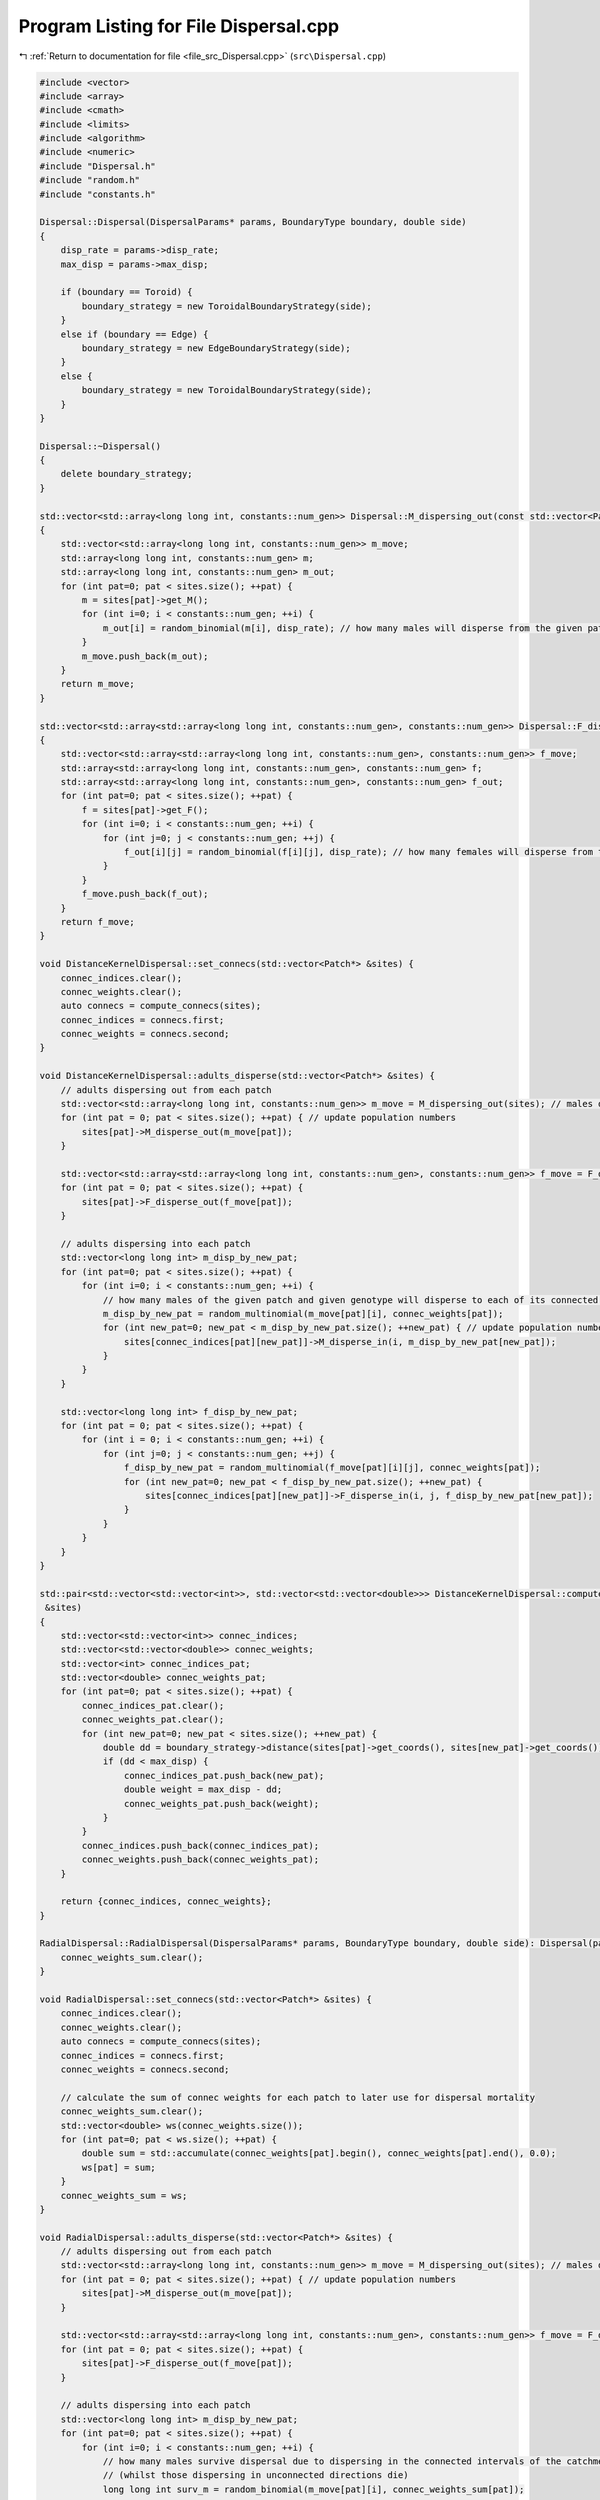 
.. _program_listing_file_src_Dispersal.cpp:

Program Listing for File Dispersal.cpp
======================================

|exhale_lsh| :ref:`Return to documentation for file <file_src_Dispersal.cpp>` (``src\Dispersal.cpp``)

.. |exhale_lsh| unicode:: U+021B0 .. UPWARDS ARROW WITH TIP LEFTWARDS

.. code-block:: cpp

   #include <vector>
   #include <array>
   #include <cmath>
   #include <limits>
   #include <algorithm>
   #include <numeric>
   #include "Dispersal.h"
   #include "random.h"
   #include "constants.h"
   
   Dispersal::Dispersal(DispersalParams* params, BoundaryType boundary, double side) 
   {
       disp_rate = params->disp_rate;
       max_disp = params->max_disp;
       
       if (boundary == Toroid) {
           boundary_strategy = new ToroidalBoundaryStrategy(side);
       }
       else if (boundary == Edge) {
           boundary_strategy = new EdgeBoundaryStrategy(side);
       }
       else {
           boundary_strategy = new ToroidalBoundaryStrategy(side);
       }
   }
   
   Dispersal::~Dispersal()
   {
       delete boundary_strategy;
   }
   
   std::vector<std::array<long long int, constants::num_gen>> Dispersal::M_dispersing_out(const std::vector<Patch*> &sites) 
   {
       std::vector<std::array<long long int, constants::num_gen>> m_move;  
       std::array<long long int, constants::num_gen> m;
       std::array<long long int, constants::num_gen> m_out;
       for (int pat=0; pat < sites.size(); ++pat) {
           m = sites[pat]->get_M();
           for (int i=0; i < constants::num_gen; ++i) {
               m_out[i] = random_binomial(m[i], disp_rate); // how many males will disperse from the given patch
           }
           m_move.push_back(m_out);
       }
       return m_move;
   }
   
   std::vector<std::array<std::array<long long int, constants::num_gen>, constants::num_gen>> Dispersal::F_dispersing_out(const std::vector<Patch*> &sites)
   {
       std::vector<std::array<std::array<long long int, constants::num_gen>, constants::num_gen>> f_move; 
       std::array<std::array<long long int, constants::num_gen>, constants::num_gen> f;
       std::array<std::array<long long int, constants::num_gen>, constants::num_gen> f_out;
       for (int pat=0; pat < sites.size(); ++pat) {
           f = sites[pat]->get_F();
           for (int i=0; i < constants::num_gen; ++i) {
               for (int j=0; j < constants::num_gen; ++j) {
                   f_out[i][j] = random_binomial(f[i][j], disp_rate); // how many females will disperse from the given patch
               }
           }
           f_move.push_back(f_out);
       }
       return f_move;
   }
   
   void DistanceKernelDispersal::set_connecs(std::vector<Patch*> &sites) {
       connec_indices.clear();
       connec_weights.clear();
       auto connecs = compute_connecs(sites);
       connec_indices = connecs.first;
       connec_weights = connecs.second;
   }
   
   void DistanceKernelDispersal::adults_disperse(std::vector<Patch*> &sites) {
       // adults dispersing out from each patch 
       std::vector<std::array<long long int, constants::num_gen>> m_move = M_dispersing_out(sites); // males dispersing from each patch
       for (int pat = 0; pat < sites.size(); ++pat) { // update population numbers
           sites[pat]->M_disperse_out(m_move[pat]);
       }
   
       std::vector<std::array<std::array<long long int, constants::num_gen>, constants::num_gen>> f_move = F_dispersing_out(sites);
       for (int pat = 0; pat < sites.size(); ++pat) { 
           sites[pat]->F_disperse_out(f_move[pat]);
       }
           
       // adults dispersing into each patch
       std::vector<long long int> m_disp_by_new_pat;
       for (int pat=0; pat < sites.size(); ++pat) {
           for (int i=0; i < constants::num_gen; ++i) {
               // how many males of the given patch and given genotype will disperse to each of its connected patches
               m_disp_by_new_pat = random_multinomial(m_move[pat][i], connec_weights[pat]);
               for (int new_pat=0; new_pat < m_disp_by_new_pat.size(); ++new_pat) { // update population numbers
                   sites[connec_indices[pat][new_pat]]->M_disperse_in(i, m_disp_by_new_pat[new_pat]);
               }
           }
       }
   
       std::vector<long long int> f_disp_by_new_pat;
       for (int pat = 0; pat < sites.size(); ++pat) {
           for (int i = 0; i < constants::num_gen; ++i) {
               for (int j=0; j < constants::num_gen; ++j) {
                   f_disp_by_new_pat = random_multinomial(f_move[pat][i][j], connec_weights[pat]);
                   for (int new_pat=0; new_pat < f_disp_by_new_pat.size(); ++new_pat) {
                       sites[connec_indices[pat][new_pat]]->F_disperse_in(i, j, f_disp_by_new_pat[new_pat]);
                   }
               }
           }
       }
   }
    
   std::pair<std::vector<std::vector<int>>, std::vector<std::vector<double>>> DistanceKernelDispersal::compute_connecs(std::vector<Patch*>
    &sites) 
   {
       std::vector<std::vector<int>> connec_indices;
       std::vector<std::vector<double>> connec_weights;
       std::vector<int> connec_indices_pat;
       std::vector<double> connec_weights_pat;
       for (int pat=0; pat < sites.size(); ++pat) {
           connec_indices_pat.clear();
           connec_weights_pat.clear();
           for (int new_pat=0; new_pat < sites.size(); ++new_pat) {
               double dd = boundary_strategy->distance(sites[pat]->get_coords(), sites[new_pat]->get_coords());
               if (dd < max_disp) {
                   connec_indices_pat.push_back(new_pat); 
                   double weight = max_disp - dd;
                   connec_weights_pat.push_back(weight); 
               }
           }
           connec_indices.push_back(connec_indices_pat);
           connec_weights.push_back(connec_weights_pat);
       }
   
       return {connec_indices, connec_weights};
   }
   
   RadialDispersal::RadialDispersal(DispersalParams* params, BoundaryType boundary, double side): Dispersal(params, boundary, side) {
       connec_weights_sum.clear();
   }
   
   void RadialDispersal::set_connecs(std::vector<Patch*> &sites) {
       connec_indices.clear();
       connec_weights.clear();
       auto connecs = compute_connecs(sites);
       connec_indices = connecs.first;
       connec_weights = connecs.second;
   
       // calculate the sum of connec weights for each patch to later use for dispersal mortality
       connec_weights_sum.clear();
       std::vector<double> ws(connec_weights.size());
       for (int pat=0; pat < ws.size(); ++pat) {
           double sum = std::accumulate(connec_weights[pat].begin(), connec_weights[pat].end(), 0.0);
           ws[pat] = sum;
       }
       connec_weights_sum = ws;
   }
   
   void RadialDispersal::adults_disperse(std::vector<Patch*> &sites) {
       // adults dispersing out from each patch 
       std::vector<std::array<long long int, constants::num_gen>> m_move = M_dispersing_out(sites); // males dispersing from each patch
       for (int pat = 0; pat < sites.size(); ++pat) { // update population numbers
           sites[pat]->M_disperse_out(m_move[pat]);
       }
   
       std::vector<std::array<std::array<long long int, constants::num_gen>, constants::num_gen>> f_move = F_dispersing_out(sites);
       for (int pat = 0; pat < sites.size(); ++pat) { 
           sites[pat]->F_disperse_out(f_move[pat]);
       }
           
       // adults dispersing into each patch
       std::vector<long long int> m_disp_by_new_pat;
       for (int pat=0; pat < sites.size(); ++pat) {
           for (int i=0; i < constants::num_gen; ++i) {
               // how many males survive dispersal due to dispersing in the connected intervals of the catchment radius
               // (whilst those dispersing in unconnected directions die)
               long long int surv_m = random_binomial(m_move[pat][i], connec_weights_sum[pat]);
   
               // how many males of the given patch and given genotype will disperse to each of its connected patches
               //m_disp_by_new_pat = random_multinomial(m_move[pat][i], connec_weights[pat]);
               m_disp_by_new_pat = random_multinomial(surv_m, connec_weights[pat]);
               for (int new_pat=0; new_pat < m_disp_by_new_pat.size(); ++new_pat) { // update population numbers
                   sites[connec_indices[pat][new_pat]]->M_disperse_in(i, m_disp_by_new_pat[new_pat]);
               }
           }
       }
   
       std::vector<long long int> f_disp_by_new_pat;
       for (int pat = 0; pat < sites.size(); ++pat) {
           for (int i = 0; i < constants::num_gen; ++i) {
               for (int j=0; j < constants::num_gen; ++j) {
                   long long int surv_f = random_binomial(f_move[pat][i][j], connec_weights_sum[pat]);
   
                   //f_disp_by_new_pat = random_multinomial(f_move[pat][i][j], connec_weights[pat]);
                   f_disp_by_new_pat = random_multinomial(surv_f, connec_weights[pat]);
                   for (int new_pat=0; new_pat < f_disp_by_new_pat.size(); ++new_pat) {
                       sites[connec_indices[pat][new_pat]]->F_disperse_in(i, j, f_disp_by_new_pat[new_pat]);
                   }
               }
           }
       }
   }
   
   std::pair<std::vector<std::vector<int>>, std::vector<std::vector<double>>> RadialDispersal::compute_connecs(std::vector<Patch*> &sites) {
        int num_sites = sites.size();
       std::vector<std::vector<double>> connec_weights(num_sites);
       std::vector<std::vector<int>> connec_indices(num_sites);
       // Compute inter-point distances
       std::vector<std::vector<double>> distances = compute_distances(sites);
       // Compute the smallest inter-point distance for each point; radius for each pt is half this
       std::vector<double> radii;
       for (const auto& row : distances) {
           double smallest_dist = std::numeric_limits<double>::infinity();
           for (double dist : row) {
               if (dist > 0 && dist < smallest_dist) {
                   smallest_dist = dist;
               }
           }
           radii.push_back(0.5*smallest_dist);
       }
   
       std::vector<std::pair<double, double>> intervals; // Vector to store intervals
       std::pair<double, double> qq; // temporary interval
       double alpha, theta;
       Point loc1, loc2;
       for (int i=0; i < num_sites; i++) {
           intervals.clear();
           std::vector<double> row = distances[i];
           // Get the vector of positions in order of distance (need to computes connectivies from closest to farthest)
           std::vector<int> order = get_sorted_positions(row);
           loc1 = sites[i]->get_coords();
           for (int j=1; j < order.size(); j++) {
               double length = 0;
               int jj = order[j];
               loc2 = sites[jj]->get_coords();
               if (distances[i][jj] < max_disp) {
                   alpha = std::atan(radii[jj] / distances[i][jj]); 
                   if (loc2.y - loc1.y >= 0 && loc2.x - loc1.x >= 0) {
                       theta = std::atan((loc2.y - loc1.y) / (loc2.x - loc1.x)); 
                   }
                   if (loc2.y - loc1.y >= 0 && loc2.x - loc1.x <= 0) { 
                       theta = constants::pi + std::atan((loc2.y - loc1.y) / (loc2.x - loc1.x)); 
                   }
                   if (loc2.y - loc1.y <= 0 && loc2.x - loc1.x <= 0) {
                       theta = constants::pi + std::atan((loc2.y - loc1.y) / (loc2.x - loc1.x)); 
                   }
                   if (loc2.y - loc1.y <= 0 && loc2.x - loc1.x >= 0) {
                       theta = 2*(constants::pi) + std::atan((loc2.y - loc1.y) / (loc2.x - loc1.x)); 
                   }
                   double t_min = wrap_around((theta - alpha) / (2*(constants::pi)), 1);
                   double t_plus = wrap_around((theta + alpha) / (2*(constants::pi)), 1);
                   if (t_min > t_plus) {
                       qq = {t_min, 1};
                       auto result = compute_interval_union(qq, intervals);
                       intervals = result.first;
                       length += result.second;
                       qq = {0, t_plus};
                       result = compute_interval_union(qq, intervals);
                       intervals = result.first;
                       length += result.second;
                   }
                   else { 
                       qq = {t_min, t_plus};
                       auto result = compute_interval_union(qq, intervals);
                       intervals = result.first;
                       length = result.second;
                   }
                   if (length > 0) {
                       connec_weights[i].push_back(length);
                       connec_indices[i].push_back(jj);
                   }
               }
           }
       }
       return {connec_indices, connec_weights};
   }
   
   double RadialDispersal::wrap_around(double value, double range)
   {
       return std::fmod(std::fmod(value, range) + range, range);
   }
   
   std::pair<std::vector<std::pair<double, double>>, double> RadialDispersal::compute_interval_union(const std::pair<double, double>& qq,
    const std::vector<std::pair<double, double>>& input)
   {
       // Create a vector to store the union of intervals
       std::vector<std::pair<double, double>> output;
   
       // Merge overlapping intervals in the output vector
       std::pair<double, double> merged_interval = qq;
       for (const auto& interval : input) {
           if (interval.second < merged_interval.first || interval.first > merged_interval.second) {
               output.push_back(interval);
           }
           else {
               merged_interval.first = std::min(merged_interval.first, interval.first);
               merged_interval.second = std::max(merged_interval.second, interval.second);
           }
       }
   
       // Add the merged interval
       output.push_back(merged_interval);
   
       // Calculate the difference in the sum of lengths
       double sum_lengths = 0.0;
       for (const auto& interval : output) {
           sum_lengths += interval.second - interval.first;
       }
       double input_sum_lengths = 0.0;
       for (const auto& interval : input) {
           input_sum_lengths += interval.second - interval.first;
       }
       double diff = sum_lengths - input_sum_lengths;
   
       std::sort(output.begin(), output.end());
       return {output, diff};
   }
   
   // Retuns the indices of the elements in the vector, sorted by numeric value in ascending order
   std::vector<int> RadialDispersal::get_sorted_positions(const std::vector<double>& numbers) 
   {
       // Create a vector of indices (0 to N-1)
       std::vector<int> indices(numbers.size());
       std::iota(indices.begin(), indices.end(), 0);
   
       // Sort the indices based on the corresponding values in the vector
       std::sort(indices.begin(), indices.end(), [&numbers](int a, int b) {return numbers[a] < numbers[b];});
   
       return indices;
   }
   
   // 
   std::vector<std::vector<double>> RadialDispersal::compute_distances(const std::vector<Patch*>& sites) 
   {
       std::vector<std::vector<double>> distances;
       for (int i=0; i < sites.size(); ++i) {
           std::vector<double> row;
           for (int j=0; j < sites.size(); ++j) {
               double dist = boundary_strategy->distance(sites[i]->get_coords(), sites[j]->get_coords());
               row.push_back(dist);
           }
           distances.push_back(row);
       }
   
       return distances;
   }
